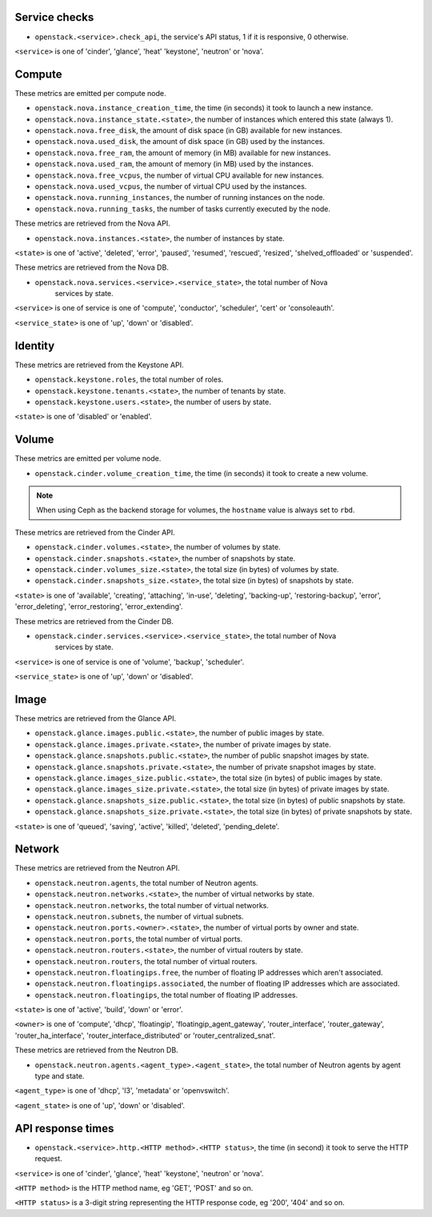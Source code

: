 .. _openstack_metrics:

Service checks
^^^^^^^^^^^^^^

* ``openstack.<service>.check_api``, the service's API status, 1 if it is responsive, 0 otherwise.

``<service>`` is one of 'cinder', 'glance', 'heat' 'keystone', 'neutron' or 'nova'.

Compute
^^^^^^^

These metrics are emitted per compute node.

* ``openstack.nova.instance_creation_time``, the time (in seconds) it took to launch a new instance.
* ``openstack.nova.instance_state.<state>``, the number of instances which entered this state (always 1).
* ``openstack.nova.free_disk``, the amount of disk space (in GB) available for new instances.
* ``openstack.nova.used_disk``, the amount of disk space (in GB) used by the instances.
* ``openstack.nova.free_ram``, the amount of memory (in MB) available for new instances.
* ``openstack.nova.used_ram``, the amount of memory (in MB) used by the instances.
* ``openstack.nova.free_vcpus``, the number of virtual CPU available for new instances.
* ``openstack.nova.used_vcpus``, the number of virtual CPU used by the instances.
* ``openstack.nova.running_instances``, the number of running instances on the node.
* ``openstack.nova.running_tasks``, the number of tasks currently executed by the node.

These metrics are retrieved from the Nova API.

* ``openstack.nova.instances.<state>``, the number of instances by state.

``<state>`` is one of 'active', 'deleted', 'error', 'paused', 'resumed', 'rescued', 'resized', 'shelved_offloaded' or 'suspended'.

These metrics are retrieved from the Nova DB.

* ``openstack.nova.services.<service>.<service_state>``, the total number of Nova
    services by state.

``<service>`` is one of service is one of 'compute', 'conductor', 'scheduler', 'cert' or 'consoleauth'.

``<service_state>`` is one of 'up', 'down' or 'disabled'.


Identity
^^^^^^^^

These metrics are retrieved from the Keystone API.

* ``openstack.keystone.roles``, the total number of roles.
* ``openstack.keystone.tenants.<state>``, the number of tenants by state.
* ``openstack.keystone.users.<state>``, the number of users by state.

``<state>`` is one of 'disabled' or 'enabled'.

Volume
^^^^^^

These metrics are emitted per volume node.

* ``openstack.cinder.volume_creation_time``, the time (in seconds) it took to create a new volume.

.. note:: When using Ceph as the backend storage for volumes, the ``hostname`` value is always set to ``rbd``.

These metrics are retrieved from the Cinder API.

* ``openstack.cinder.volumes.<state>``, the number of volumes by state.
* ``openstack.cinder.snapshots.<state>``, the number of snapshots by state.
* ``openstack.cinder.volumes_size.<state>``, the total size (in bytes) of volumes by state.
* ``openstack.cinder.snapshots_size.<state>``, the total size (in bytes) of snapshots by state.

``<state>`` is one of 'available', 'creating', 'attaching', 'in-use', 'deleting', 'backing-up', 'restoring-backup', 'error', 'error_deleting', 'error_restoring', 'error_extending'.

These metrics are retrieved from the Cinder DB.

* ``openstack.cinder.services.<service>.<service_state>``, the total number of Nova
    services by state.

``<service>`` is one of service is one of 'volume', 'backup', 'scheduler'.

``<service_state>`` is one of 'up', 'down' or 'disabled'.

Image
^^^^^

These metrics are retrieved from the Glance API.

* ``openstack.glance.images.public.<state>``, the number of public images by state.
* ``openstack.glance.images.private.<state>``, the number of private images by state.
* ``openstack.glance.snapshots.public.<state>``, the number of public snapshot images by state.
* ``openstack.glance.snapshots.private.<state>``, the number of private snapshot images by state.
* ``openstack.glance.images_size.public.<state>``, the total size (in bytes) of public images by state.
* ``openstack.glance.images_size.private.<state>``, the total size (in bytes) of private images by state.
* ``openstack.glance.snapshots_size.public.<state>``, the total size (in bytes) of public snapshots by state.
* ``openstack.glance.snapshots_size.private.<state>``, the total size (in bytes) of private snapshots by state.

``<state>`` is one of 'queued', 'saving', 'active', 'killed', 'deleted', 'pending_delete'.

Network
^^^^^^^

These metrics are retrieved from the Neutron API.

* ``openstack.neutron.agents``, the total number of Neutron agents.
* ``openstack.neutron.networks.<state>``, the number of virtual networks by state.
* ``openstack.neutron.networks``, the total number of virtual networks.
* ``openstack.neutron.subnets``, the number of virtual subnets.
* ``openstack.neutron.ports.<owner>.<state>``, the number of virtual ports by owner and state.
* ``openstack.neutron.ports``, the total number of virtual ports.
* ``openstack.neutron.routers.<state>``, the number of virtual routers by state.
* ``openstack.neutron.routers``, the total number of virtual routers.
* ``openstack.neutron.floatingips.free``, the number of floating IP addresses which aren't associated.
* ``openstack.neutron.floatingips.associated``, the number of floating IP addresses which are associated.
* ``openstack.neutron.floatingips``, the total number of floating IP addresses.

``<state>`` is one of 'active', 'build', 'down' or 'error'.

``<owner>`` is one of 'compute', 'dhcp', 'floatingip', 'floatingip_agent_gateway', 'router_interface', 'router_gateway', 'router_ha_interface', 'router_interface_distributed' or 'router_centralized_snat'.

These metrics are retrieved from the Neutron DB.

* ``openstack.neutron.agents.<agent_type>.<agent_state>``, the total number of Neutron agents by agent type and state.

``<agent_type>`` is one of 'dhcp', 'l3', 'metadata' or 'openvswitch'.

``<agent_state>`` is one of 'up', 'down' or 'disabled'.


API response times
^^^^^^^^^^^^^^^^^^

* ``openstack.<service>.http.<HTTP method>.<HTTP status>``, the time (in second) it took to serve the HTTP request.

``<service>`` is one of 'cinder', 'glance', 'heat' 'keystone', 'neutron' or 'nova'.

``<HTTP method>`` is the HTTP method name, eg 'GET', 'POST' and so on.

``<HTTP status>`` is a 3-digit string representing the HTTP response code, eg '200', '404' and so on.

